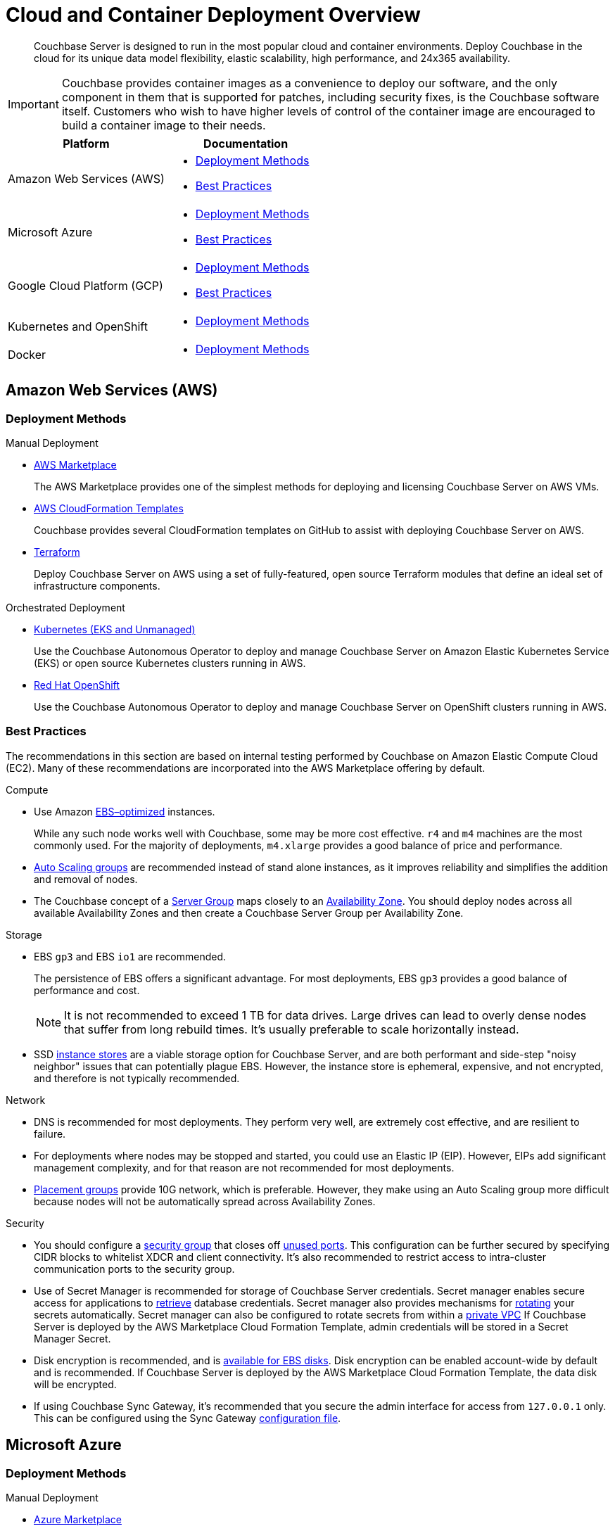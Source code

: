 = Cloud and Container Deployment Overview
:description: Couchbase Server is designed to run in the most popular cloud and container environments.
:page-aliases: cloud:couchbase-aws, cloud:couchbase-azure, cloud:couchbase-gcp, cloud:couchbase-aws-best-practices, cloud:couchbase-azure-best-practices, cloud:couchbase-gcp-best-practices, install:running-couchbase-in-containers

[abstract]
{description}
Deploy Couchbase in the cloud for its unique data model flexibility, elastic scalability, high performance, and 24x365 availability.

IMPORTANT: Couchbase provides container images as a convenience to deploy our software, and the only component in them that is supported for patches, including security fixes, is the Couchbase software itself.
Customers who wish to have higher levels of control of the container image are encouraged to build a container image to their needs.

|===
| Platform | Documentation

| Amazon Web Services (AWS)
a| * <<aws-deployment-methods,Deployment Methods>>

* <<aws-best-practices,Best Practices>>

| Microsoft Azure
a| * <<azure-deployment-methods,Deployment Methods>>

* <<azure-best-practices,Best Practices>>

| Google Cloud Platform (GCP)
a| * <<gcp-deployment-methods,Deployment Methods>>

* <<gcp-best-practices,Best Practices>>

| Kubernetes and OpenShift
a| * <<k8s-deployment-methods,Deployment Methods>>

| Docker
a| * <<docker-deployment-methods,Deployment Methods>>

|===


== Amazon Web Services (AWS)

[#aws-deployment-methods]
=== Deployment Methods

.Manual Deployment
* xref:couchbase-aws-marketplace.adoc[AWS Marketplace]
+
The AWS Marketplace provides one of the simplest methods for deploying and licensing Couchbase Server on AWS VMs.

* https://github.com/couchbase-partners/amazon-cloud-formation-couchbase[AWS CloudFormation Templates^]
+
Couchbase provides several CloudFormation templates on GitHub to assist with deploying Couchbase Server on AWS.

* xref:aws-terraform.adoc[Terraform]
+
Deploy Couchbase Server on AWS using a set of fully-featured, open source Terraform modules that define an ideal set of infrastructure components.

.Orchestrated Deployment
* xref:operator:ROOT:install-eks.adoc[Kubernetes (EKS and Unmanaged)]
+
Use the Couchbase Autonomous Operator to deploy and manage Couchbase Server on Amazon Elastic Kubernetes Service (EKS) or open source Kubernetes clusters running in AWS.

* xref:operator:ROOT:install-openshift.adoc[Red Hat OpenShift]
+
Use the Couchbase Autonomous Operator to deploy and manage Couchbase Server on OpenShift clusters running in AWS.

[#aws-best-practices]
=== Best Practices

The recommendations in this section are based on internal testing performed by Couchbase on Amazon Elastic Compute Cloud (EC2).
Many of these recommendations are incorporated into the AWS Marketplace offering by default.

.Compute
* Use Amazon https://docs.aws.amazon.com/AWSEC2/latest/UserGuide/EBSOptimized.html[EBS–optimized^] instances.
+
While any such node works well with Couchbase, some may be more cost effective.
`r4` and `m4` machines are the most commonly used.
For the majority of deployments, `m4.xlarge` provides a good balance of price and performance.

* https://docs.aws.amazon.com/autoscaling/ec2/userguide/AutoScalingGroup.html[Auto Scaling groups^] are recommended instead of stand alone instances, as it improves reliability and simplifies the addition and removal of nodes.

* The Couchbase concept of a xref:learn:clusters-and-availability/groups.adoc[Server Group] maps closely to an https://docs.aws.amazon.com/AWSEC2/latest/UserGuide/using-regions-availability-zones.html[Availability Zone^].
You should deploy nodes across all available Availability Zones and then create a Couchbase Server Group per Availability Zone.

.Storage
* EBS `gp3` and EBS `io1` are recommended.
+
The persistence of EBS offers a significant advantage.
For most deployments, EBS `gp3` provides a good balance of performance and cost.
+
NOTE: It is not recommended to exceed 1 TB for data drives.
Large drives can lead to overly dense nodes that suffer from long rebuild times.
It's usually preferable to scale horizontally instead.

* SSD https://docs.aws.amazon.com/AWSEC2/latest/UserGuide/InstanceStorage.html[instance stores^] are a viable storage option for Couchbase Server, and are both performant and side-step "noisy neighbor" issues that can potentially plague EBS.
However, the instance store is ephemeral, expensive, and not encrypted, and therefore is not typically recommended.

.Network
* DNS is recommended for most deployments.
They perform very well, are extremely cost effective, and are resilient to failure.

* For deployments where nodes may be stopped and started, you could use an Elastic IP (EIP).
However, EIPs add significant management complexity, and for that reason are not recommended for most deployments.

* https://docs.aws.amazon.com/AWSEC2/latest/UserGuide/placement-groups.html[Placement groups^] provide 10G network, which is preferable.
However, they make using an Auto Scaling group more difficult because nodes will not be automatically spread across Availability Zones.

.Security
* You should configure a https://docs.aws.amazon.com/AWSEC2/latest/UserGuide/using-network-security.html[security group^] that closes off xref:install:install-ports.adoc[unused ports].
This configuration can be further secured by specifying CIDR blocks to whitelist XDCR and client connectivity.
It's also recommended to restrict access to intra-cluster communication ports to the security group.

* Use of Secret Manager is recommended for storage of Couchbase Server credentials.
Secret manager enables secure access for applications to https://docs.aws.amazon.com/secretsmanager/latest/userguide/retrieving-secrets.html[retrieve^] database credentials.
Secret manager also provides mechanisms for https://docs.aws.amazon.com/secretsmanager/latest/userguide/rotating-secrets.html[rotating^] your secrets automatically.
Secret manager can also be configured to rotate secrets from within a https://aws.amazon.com/premiumsupport/knowledge-center/rotate-secrets-manager-secret-vpc/[private VPC^]
If Couchbase Server is deployed by the AWS Marketplace Cloud Formation Template, admin credentials will be stored in a Secret Manager Secret.

* Disk encryption is recommended, and is https://docs.aws.amazon.com/AWSEC2/latest/UserGuide/EBSEncryption.html[available for EBS disks^].
Disk encryption can be enabled account-wide by default and is recommended.
If Couchbase Server is deployed by the AWS Marketplace Cloud Formation Template, the data disk will be encrypted.

* If using Couchbase Sync Gateway, it's recommended that you secure the admin interface for access from `127.0.0.1` only.
This can be configured using the Sync Gateway xref:sync-gateway::config-properties.adoc[configuration file].

== Microsoft Azure

[#azure-deployment-methods]
=== Deployment Methods

.Manual Deployment
* xref:couchbase-azure-marketplace.adoc[Azure Marketplace]
+
The Azure Marketplace provides one of the simplest methods for deploying and licensing Couchbase Server on Azure VMs.

* https://github.com/couchbase-partners/azure-resource-manager-couchbase[Azure Resource Manager Templates^]
+
Couchbase provides several Azure Resource Manager templates on GitHub to assist with deploying Couchbase Server on Azure.

.Orchestrated Deployment
* xref:operator:ROOT:install-aks.adoc[Kubernetes (AKS and Unmanaged)]
+
Use the Couchbase Autonomous Operator to deploy and manage Couchbase Server on Azure Kubernetes Service (AKS) or open source Kubernetes clusters running in Azure.

* xref:operator:ROOT:install-openshift.adoc[Red Hat OpenShift]
+
Use the Couchbase Autonomous Operator to deploy and manage Couchbase Server on OpenShift clusters running in Azure.

[#azure-best-practices]
=== Best Practices

The recommendations in this section are based on internal testing performed by Couchbase on Azure Virtual Machines.
Many of these recommendations are incorporated into the Azure Marketplace offering by default.

.Compute
* Use instances that support Azure https://docs.microsoft.com/en-us/azure/virtual-machines/windows/disks-types[Premium Storage^].
+
While any such node works well with Couchbase, some may be more cost effective.
`DS v3`, `ES v3`, `FS`, and `GS` machines are the most commonly used.
For the majority of deployments, `DS14 v2` provides a good balance of price and performance.

* It's recommended that you use https://docs.microsoft.com/en-us/azure/virtual-machine-scale-sets/overview[virtual machine scale sets^] (VMSS) instead of stand-alone VMs since they improve reliability and simplify the addition and removal of nodes.

* The current model for resilience is based on https://docs.microsoft.com/en-us/azure/virtual-machine-scale-sets/availability[availability sets^] that are made up of fault domains and upgrade domains.
Virtual machine scale sets default to configuring 5 fault domains, each with their own upgrade domain.
It's recommended that you configure a xref:learn:clusters-and-availability/groups.adoc[Server Group] for each fault domain.

.Storage
* Azure https://docs.microsoft.com/en-us/azure/virtual-machines/windows/disks-types[Premium Storage^] is recommended for data drives.
+
Ephemeral drives present a risk of data loss.
Standard Storage is based on spinning magnetic disks (HDD) and is sufficient for OS disks, but it does not perform well enough for most database applications.
The older Azure storage account mechanism should also be avoided for OS and data disks, as it has a higher potential for bottlenecks and is more complex.
+
NOTE: It is not recommended to exceed 1 TB for data drives.
Large drives can lead to overly dense nodes that suffer from long rebuild times.
It's usually preferable to scale horizontally instead.

* Microsoft recommends disabling Premium Storage caching for mixed read/write workloads like Couchbase.

.Network
* The recommended setup is to attach a public IP to each node.
The public IP can be used to connect application drivers and replicate across geographies with XDCR.
+
You should configure each Couchbase node with the public DNS.
Because the public DNS resolves to a NAT-based IP, it's recommended that you add a record to `/etc/hosts` on each node to resolve its public DNS to `127.0.0.1`.
This allows Couchbase to bind to the IP underlying the public DNS.
+
Traffic between public IPs in Azure is routed over the Azure backbone, which has very high bandwidth.
This means that traffic is limited by the network cap of a VM.

* Other network setups like https://docs.microsoft.com/en-us/azure/vpn-gateway/vpn-gateway-about-vpngateways[VPN gateway^] and https://docs.microsoft.com/en-us/azure/expressroute/expressroute-introduction[ExpressRoute^] are not recommended.
Microsoft seems to intend VPN gateways for client to server connections, not high performance clustered applications like Couchbase.
ExpressRoute is a very expensive option that may work well for some on-prem/Azure hybrid solutions; but for general use, including Azure to Azure XDCR communication, it is not recommended.

.Security
* You should configure a https://docs.microsoft.com/en-us/azure/virtual-network/security-overview[security group^] that closes off xref:install:install-ports.adoc[unused ports].
This configuration can be further secured by specifying CIDR blocks to whitelist XDCR and client connectivity.
It's also recommended to restrict access to intra-cluster communication ports to the security group.

* Disk encryption is recommended, and is https://docs.microsoft.com/en-us/azure/storage/common/storage-service-encryption[available for managed disks that use Premium Storage^].

* If using Couchbase Sync Gateway, it's recommended that you secure the admin interface for access from `127.0.0.1` only.
This can be configured using the Sync Gateway xref:sync-gateway:refer/config-properties.adoc[configuration file].

== Google Cloud Platform (GCP)

[#gcp-deployment-methods]
=== Deployment Methods

.Manual Deployment
* xref:couchbase-gcp-cloud-launcher.adoc[GCP Marketplace]
+
The GCP Marketplace provides one of the simplest methods for deploying and licensing Couchbase Server on GCP VMs.

* https://github.com/couchbase-partners/google-deployment-manager-couchbase[GCP Deployment Manager Templates^]
+
Couchbase provides several GCP Deployment Manager templates on GitHub to assist with deploying Couchbase Server on GCP.

.Orchestrated Deployment
* xref:operator:ROOT:install-gke.adoc[Kubernetes (GKE and Unmanaged)]
+
Use the Couchbase Autonomous Operator to deploy and manage Couchbase Server on Google Kubernetes Engine (GKE) or open source Kubernetes clusters running in GCP.

* xref:operator:ROOT:install-openshift.adoc[Red Hat OpenShift]
+
Use the Couchbase Autonomous Operator to deploy and manage Couchbase Server on OpenShift clusters running in GCP.

[#gcp-best-practices]
=== Best Practices

The recommendations in this section are based on internal testing performed by Couchbase on Google Compute Engine (GCE).
Many of these recommendations are incorporated into the GCP Marketplace offering by default.

.Compute
* GCE offers both pre-defined and custom https://cloud.google.com/compute/docs/machine-types[machine types^].
+
For the majority of deployments, `n1-highmem-16` provides a good balance of price and performance.

* It's recommended to deploy GCE nodes via a https://cloud.google.com/compute/docs/instance-groups/[managed instance group^] (MIG) as it improves reliability and simplifies the addition and removal of nodes.
You can set up the MIG to place nodes across https://cloud.google.com/compute/docs/regions-zones/[zones^] in a round robin fashion.
For most installs this will be sufficient.
Ideally you should configure Couchbase xref:learn:clusters-and-availability/groups.adoc[Server Groups] to map to zones.

.Storage
* `pd-ssd` is recommended for the vast majority of deployments.
It often outperforms ephemeral storage as it is network-bound and offers persistence that ephemeral does not.
+
NOTE: It is not recommended to exceed 1.7 TB for `pd-ssd` data drives.
Large drives can lead to overly dense nodes that suffer from long rebuild times.
It's usually preferable to scale horizontally instead.

.Network
* It's recommended to configure nodes with their private DNS record.
This is because the Google network is globally flat, allowing private IPs to be routed around the world without need for VPN or leased line solutions.
(Though, when connecting with another cloud or an on-premises cluster in a hybrid scenario, VPN or leased lines are still required.)
+
NOTE: It's not possible to configure a node with its public IP address because that IP is NAT-based and Couchbase cannot bind to it.
GCP does not provide public DNS records for the public IPs.

.Security
* You should configure a https://cloud.google.com/vpc/docs/firewalls[firewall rule^] that closes off xref:install:install-ports.adoc[unused ports].
This configuration can be further secured by specifying CIDR blocks to whitelist XDCR and client connectivity.
It's also recommended to restrict access to intra-cluster communication ports to the security group.

* Disk encryption is recommended.

* If using Couchbase Sync Gateway, it's recommended that you secure the admin interface for access from `127.0.0.1` only.
This can be configured using the Sync Gateway xref:sync-gateway::config-properties.adoc[configuration file].

== Kubernetes and OpenShift

The xref:operator:ROOT:overview.adoc[Couchbase Autonomous Operator] provides a native integration of Couchbase Server with Kubernetes and Red Hat OpenShift.
It enables you to automate the management of common Couchbase tasks such as the configuration, creation, scaling, and recovery of Couchbase clusters.

[#k8s-deployment-methods]
=== Deployment Methods

See xref:operator:ROOT:prerequisite-and-setup.adoc[Couchbase Autonomous Operator].

== Docker

Official Docker images for Couchbase Server are available on https://hub.docker.com/_/couchbase[Docker Hub^].

[#docker-deployment-methods]
=== Deployment Methods

.Manual Deployment
* xref:install:getting-started-docker.adoc[Basic Docker Installation]
